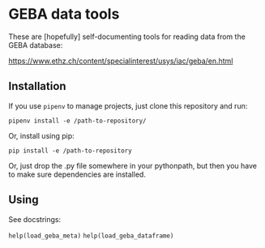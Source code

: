 * GEBA data tools

These are [hopefully] self-documenting tools for reading data from the
GEBA database:

https://www.ethz.ch/content/specialinterest/usys/iac/geba/en.html

** Installation

If you use ~pipenv~ to manage projects, just clone this repository and
run:

~pipenv install -e /path-to-repository/~

Or, install using pip:

~pip install -e /path-to-repository~

Or, just drop the .py file somewhere in your pythonpath, but then you
have to make sure dependencies are installed.

** Using

See docstrings:

~help(load_geba_meta)~
~help(load_geba_dataframe)~
